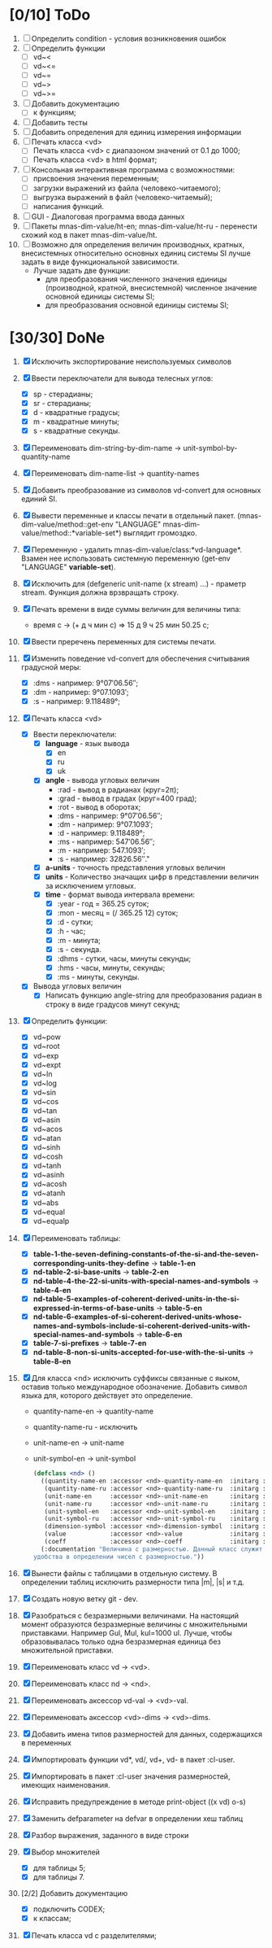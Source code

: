* [0/10] ToDo
1. [ ] Определить condition - условия возникновения ошибок
2. [ ] Определить функции
   - [ ] vd~<
   - [ ] vd~<=
   - [ ] vd~=
   - [ ] vd~>
   - [ ] vd~>=
3. [ ] Добавить документацию
   - [ ] к функциям;
4. [ ] Добавить тесты
5. [ ] Добавить определения для единиц измерения информации
6. [ ] Печать класса <vd>
   - [ ] Печать класса <vd> с диапазоном значений от 0.1 до 1000;
   - [ ] Печать класса <vd> в html формат;
7. [ ] Консольная интерактивная программа с возможностями:
   - [ ] присвоения значения переменным;
   - [ ] загрузки выражений из файла (человеко-читаемого);
   - [ ] выгрузка выражений в файл (человеко-читаемый);
   - [ ] написания функций.
8. [ ] GUI - Диалоговая программа ввода данных
9. [ ] Пакеты mnas-dim-value/ht-en; mnas-dim-value/ht-ru - перенести
   схожий код в пакет mnas-dim-value/ht.
10. [ ] Возможно для определения величин производных, кратных, внесистемных
    относительно основных единиц системы SI лучше задать в виде
    функциональной зависимости.
    - Лучше задать две функции:
      - для преобразования численного значения единицы (производной,
        кратной, внесистемной) численное значение основной единицы
        системы SI;
      - для преобразования основной единицы системы SI;

* [30/30] DoNe
1. [X] Исключить экспортирование неиспользуемых символов
2. [X] Ввести переключатели для вывода телесных углов:
   - [X] sp - стерадианы;
   - [X] sr - стерадианы;
   - [X] d - квадратные градусы;
   - [X] m - квадратные минуты;
   - [X] s - квадратные секунды.
3. [X] Переименовать dim-string-by-dim-name -> unit-symbol-by-quantity-name
4. [X] Переименовать dim-name-list -> quantity-names
5. [X] Добавить преобразование из символов vd-convert для основных
   единий SI.
6. [X] Вывести переменные и классы печати в отдельный
   пакет. (mnas-dim-value/method::get-env "LANGUAGE"
   mnas-dim-value/method::*variable-set*) выглядит громоздко.
7. [X] Переменную - удалить mnas-dim-value/class:*vd-language*.
   Взамен нее использовать системную переменную (get-env "LANGUAGE"
   *variable-set*).
8. [X] Исключить для (defgeneric unit-name (x stream) ...) - праметр
   stream. Функция должна врзвращать строку.
9. [X] Печать времени в виде суммы величин для величины типа:
   - время c -> (+ д ч мин с) => 15 д 9 ч 25 мин 50.25 с;
10. [X]  Ввести преречень переменных для системы печати.
11. [X] Изменить поведение vd-convert для обеспечения считывания
    градусной меры:
    - [X] :dms - например: 9°07′06.56″;
    - [X] :dm  - например: 9°07.1093′;
    - [X] :s   - например: 9.118489°;

12. [X] Печать класса <vd>
    - [X] Ввести переключатели:
      - [X] *language* - язык вывода
        - [X] en
        - [X] ru
        - [X] uk
      - [X] *angle* - вывода угловых величин
        - :rad  - вывод в радианах (круг=2π);
        - :grad - вывод в градах (круг=400 град);
        - :rot  - вывод в оборотах;
        - :dms  - например: 9°07′06.56″;
        - :dm   - например: 9°07.1093′;
        - :d    - например: 9.118489°;
        - :ms   - например: 547′06.56″;
        - :m    - например: 547.1093′;
        - :s    - например: 32826.56″."
      - [X] *a-units* - точность представления угловых величин
      - [X] *units* - Количество значащих цифр в представлении величин
        за исключением угловых.
      - [X] *time* - формат вывода интервала времени:
        - [X] :year - год = 365.25 суток;
        - [X] :mon  - месяц = (/ 365.25 12) суток;
        - [X] :d    - сутки;
        - [X] :h    - час;
        - [X] :m    - минута;
        - [X] :s    - секунда.
        - [X] :dhms - сутки, часы, минуты секунды;
        - [X] :hms  - часы, минуты, секунды;
        - [X] :ms   - минуты, секунды.
    - [X] Вывода угловых величин
      - [X] Написать функцию angle-string для преобразования радиан в
        строку в виде градусов минут секунд;

13. [X] Определить функции:
    - [X] vd~pow
    - [X] vd~root
    - [X] vd~exp
    - [X] vd~expt
    - [X] vd~ln
    - [X] vd~log
    - [X] vd~sin
    - [X] vd~cos
    - [X] vd~tan
    - [X] vd~asin
    - [X] vd~acos
    - [X] vd~atan
    - [X] vd~sinh
    - [X] vd~cosh
    - [X] vd~tanh
    - [X] vd~asinh
    - [X] vd~acosh
    - [X] vd~atanh
    - [X] vd~abs
    - [X] vd~equal
    - [X] vd~equalp

14. [X] Переименовать таблицы:
    - [X] *table-1-the-seven-defining-constants-of-the-si-and-the-seven-corresponding-units-they-define* -> *table-1-en*
    - [X] *nd-table-2-si-base-units* -> *table-2-en*
    - [X] *nd-table-4-the-22-si-units-with-special-names-and-symbols* -> *table-4-en*
    - [X] *nd-table-5-examples-of-coherent-derived-units-in-the-si-expressed-in-terms-of-base-units* -> *table-5-en*
    - [X] *nd-table-6-examples-of-si-coherent-derived-units-whose-names-and-symbols-include-si-coherent-derived-units-with-special-names-and-symbols* -> *table-6-en*
    - [X] *table-7-si-prefixes* -> *table-7-en*
    - [X] *nd-table-8-non-si-units-accepted-for-use-with-the-si-units* -> *table-8-en*
15. [X]  Для класса <nd> исключить суффиксы связанные с яыком, оставив
    только международное обозначение. Добавить символ языка для,
    которого действует это определение.
   
    - quantity-name-en -> quantity-name
    - quantity-name-ru - исключить 
    - unit-name-en -> unit-name
    - unit-symbol-en -> unit-symbol
    #+begin_src lisp
      (defclass <nd> ()
        ((quantity-name-en :accessor <nd>-quantity-name-en  :initarg :quantity-name-en :initform "" :documentation "Наименование величины английское. Например: length")
         (quantity-name-ru :accessor <nd>-quantity-name-ru  :initarg :quantity-name-ru :initform "" :documentation "Наименование величины русское. Например: длина")
         (unit-name-en     :accessor <nd>-unit-name-en      :initarg :unit-name-en     :initform "" :documentation "Наименование единицы английское. Например: metre") 
         (unit-name-ru     :accessor <nd>-unit-name-ru      :initarg :unit-name-ru     :initform "" :documentation "Наименование единицы русское. Например: метр") 
         (unit-symbol-en   :accessor <nd>-unit-symbol-en    :initarg :unit-symbol-en   :initform "" :documentation "Обозначение единицы английское. Например: m")
         (unit-symbol-ru   :accessor <nd>-unit-symbol-ru    :initarg :unit-symbol-ru   :initform "" :documentation "Обозначение единицы русское. Например: м")
         (dimension-symbol :accessor <nd>-dimension-symbol  :initarg :dimension-symbol :initform "" :documentation "Символ размерности. Например: L")
         (value            :accessor <nd>-value             :initarg :value            :initform 1  :documentation "Значение, выраженное в единицах СИ. Например: (vd 1 :m 1)")
         (coeff            :accessor <nd>-coeff             :initarg :coeff :initform '((-24 24))   :documentation "Список диапазонов разрешенных степеней множителей для данной величины системы СИ"))
        (:documentation "Величина с размерностью. Данный класс служит исключительно для
      удобства в определении чисел с размерностью."))

    #+end_src

16. [X] Вынести файлы с таблицами в отдельную систему. В определении
    таблиц исключить размерности типа |m|, |s| и т.д.
17. [X] Создать новую ветку git - dev.
18. [X] Разобраться с безразмерными величинами. На настоящий момент
    образуются безразмерные величины с множительными
    приставками. Например Gul, Mul, kul=1000 ul. Лучше, чтобы
    образовывалась только одна безразмерная единица без множительной
    приставки.
19. [X] Переименовать класс vd -> <vd>.
20. [X] Переименовать класс nd -> <nd>.
21. [X] Переименовать аксессор vd-val -> <vd>-val. 
22. [X] Переименовать аксессор <vd>-dims -> <vd>-dims.
23. [X] Добавить имена типов размерностей для данных, содержащихся в переменных
24. [X] Импортировать функции vd*, vd/, vd+, vd- в пакет :cl-user.
25. [X] Импортировать в пакет :cl-user значения размерностей, имеющих наименования.
26. [X] Исправить предупреждение в методе print-object ((x vd) o-s)
27. [X] Заменить defparameter на defvar в определении хеш таблиц
28. [X] Разбор выражения, заданного в виде строки
29. [X] Выбор множителей
    - [X] для таблицы 5;
    - [X] для таблицы 7.
30. [2/2] Добавить документацию
    - [X] подключить CODEX; 
    - [X] к классам;
31. [X] Печать класса vd с разделителями;

